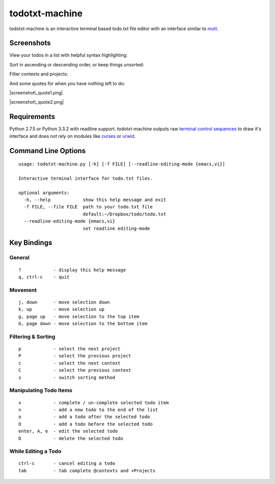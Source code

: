todotxt-machine
===============

todotxt-machine is an interactive terminal based todo.txt file editor
with an interface similar to `mutt <http://www.mutt.org/>`__.

Screenshots
-----------

View your todos in a list with helpful syntax highlighting:

|screenshot1.png|

Sort in ascending or descending order, or keep things unsorted:

|screenshot3.png|

Filter contexts and projects:

|screenshot2.png|

And some quotes for when you have nothing left to do:

|screenshot\_quote1.png|

|screenshot\_quote2.png|

Requirements
------------

Python 2.7.5 or Python 3.3.2 with readline support. todotxt-machine
outputs raw `terminal control
sequences <http://invisible-island.net/xterm/ctlseqs/ctlseqs.html>`__ to
draw it's interface and does not rely on modules like
`curses <http://docs.python.org/3.3/library/curses.html>`__ or
`urwid <http://excess.org/urwid/>`__.

Command Line Options
--------------------

::

    usage: todotxt-machine.py [-h] [-f FILE] [--readline-editing-mode {emacs,vi}]

    Interactive terminal interface for todo.txt files.

    optional arguments:
      -h, --help            show this help message and exit
      -f FILE, --file FILE  path to your todo.txt file
                            default:~/Dropbox/todo/todo.txt
      --readline-editing-mode {emacs,vi}
                            set readline editing-mode

Key Bindings
------------

General
~~~~~~~

::

    ?            - display this help message
    q, ctrl-c    - quit

Movement
~~~~~~~~

::

    j, down      - move selection down
    k, up        - move selection up
    g, page up   - move selection to the top item
    G, page down - move selection to the bottom item

Filtering & Sorting
~~~~~~~~~~~~~~~~~~~

::

    p            - select the next project
    P            - select the previous project
    c            - select the next context
    C            - select the previous context
    s            - switch sorting method

Manipulating Todo Items
~~~~~~~~~~~~~~~~~~~~~~~

::

    x            - complete / un-complete selected todo item
    n            - add a new todo to the end of the list
    o            - add a todo after the selected todo
    O            - add a todo before the selected todo
    enter, A, e  - edit the selected todo
    D            - delete the selected todo

While Editing a Todo
~~~~~~~~~~~~~~~~~~~~

::

    ctrl-c       - cancel editing a todo
    tab          - tab complete @contexts and +Projects

.. |screenshot1.png| image:: https://raw.github.com/AnthonyDiGirolamo/todotxt-machine/master/screenshots/screenshot1.png
   :target: https://raw.github.com/AnthonyDiGirolamo/todotxt-machine/master/screenshots/screenshot1.png
.. |screenshot3.png| image:: https://raw.github.com/AnthonyDiGirolamo/todotxt-machine/master/screenshots/screenshot3.png
   :target: https://raw.github.com/AnthonyDiGirolamo/todotxt-machine/master/screenshots/screenshot3.png
.. |screenshot2.png| image:: https://raw.github.com/AnthonyDiGirolamo/todotxt-machine/master/screenshots/screenshot2.png
   :target: https://raw.github.com/AnthonyDiGirolamo/todotxt-machine/master/screenshots/screenshot2.png
.. |screenshot\_quote1.png| image:: https://raw.github.com/AnthonyDiGirolamo/todotxt-machine/master/screenshots/screenshot_quote1.png
   :target: https://raw.github.com/AnthonyDiGirolamo/todotxt-machine/master/screenshots/screenshot_quote1.png
.. |screenshot\_quote2.png| image:: https://raw.github.com/AnthonyDiGirolamo/todotxt-machine/master/screenshots/screenshot_quote2.png
   :target: https://raw.github.com/AnthonyDiGirolamo/todotxt-machine/master/screenshots/screenshot_quote2.png
